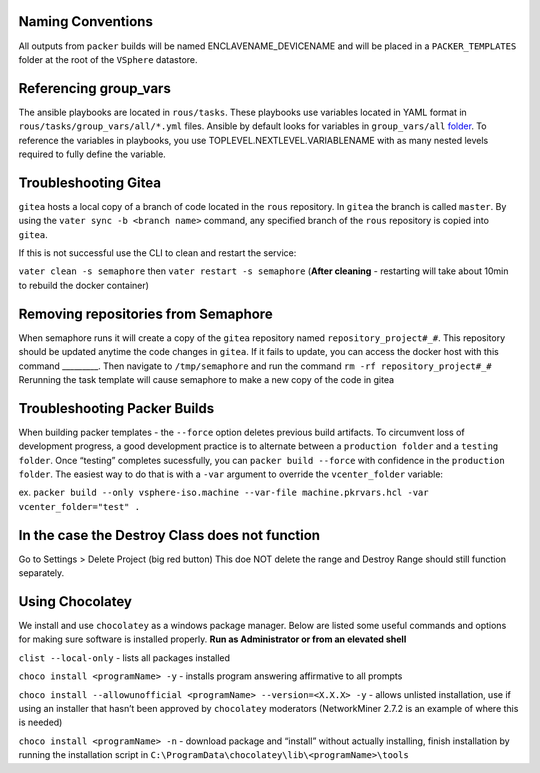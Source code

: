 Naming Conventions
------------------

All outputs from ``packer`` builds will be named ENCLAVENAME_DEVICENAME
and will be placed in a ``PACKER_TEMPLATES`` folder at the root of the
``VSphere`` datastore.

Referencing group_vars
----------------------

The ansible playbooks are located in ``rous/tasks``. These playbooks use
variables located in YAML format in ``rous/tasks/group_vars/all/*.yml``
files. Ansible by default looks for variables in ``group_vars/all``
`folder <https://docs.ansible.com/ansible/latest/user_guide/intro_inventory.html>`__.
To reference the variables in playbooks, you use
TOPLEVEL.NEXTLEVEL.VARIABLENAME with as many nested levels required to
fully define the variable.

Troubleshooting Gitea
---------------------

``gitea`` hosts a local copy of a branch of code located in the ``rous``
repository. In ``gitea`` the branch is called ``master``. By using the
``vater sync -b <branch name>`` command, any specified branch of the
``rous`` repository is copied into ``gitea``.

If this is not successful use the CLI to clean and restart the service:

``vater clean -s semaphore`` then ``vater restart -s semaphore``
(**After cleaning** - restarting will take about 10min to rebuild the
docker container)

Removing repositories from Semaphore
------------------------------------

When semaphore runs it will create a copy of the ``gitea`` repository
named ``repository_project#_#``. This repository should be updated
anytime the code changes in ``gitea``. If it fails to update, you can
access the docker host with this command \_________. Then navigate to
``/tmp/semaphore`` and run the command ``rm -rf repository_project#_#``
Rerunning the task template will cause semaphore to make a new copy of
the code in gitea

Troubleshooting Packer Builds
-----------------------------

When building packer templates - the ``--force`` option deletes previous
build artifacts. To circumvent loss of development progress, a good
development practice is to alternate between a ``production folder`` and
a ``testing folder``. Once “testing” completes sucessfully, you can
``packer build --force`` with confidence in the ``production folder``.
The easiest way to do that is with a ``-var`` argument to override the
``vcenter_folder`` variable:

ex.
``packer build --only vsphere-iso.machine --var-file machine.pkrvars.hcl -var vcenter_folder="test" .``

In the case the Destroy Class does not function
-----------------------------------------------

Go to Settings > Delete Project (big red button) This doe NOT delete the
range and Destroy Range should still function separately.

Using Chocolatey
----------------

We install and use ``chocolatey`` as a windows package manager. Below
are listed some useful commands and options for making sure software is
installed properly. **Run as Administrator or from an elevated shell**

``clist --local-only`` - lists all packages installed

``choco install <programName> -y`` - installs program answering
affirmative to all prompts

``choco install --allowunofficial <programName> --version=<X.X.X> -y`` -
allows unlisted installation, use if using an installer that hasn’t been
approved by ``chocolatey`` moderators (NetworkMiner 2.7.2 is an example
of where this is needed)

``choco install <programName> -n`` - download package and “install”
without actually installing, finish installation by running the
installation script in
``C:\ProgramData\chocolatey\lib\<programName>\tools``
